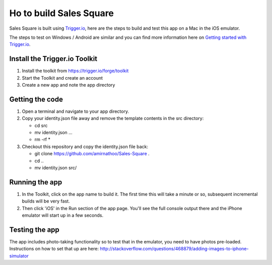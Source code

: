 Ho to build Sales Square
========================

Sales Square is built using `Trigger.io <https://trigger.io>`_, here are the steps to build and test this app on a Mac in the iOS emulator.

The steps to test on Windows / Android are similar and you can find more information here on `Getting started with Trigger.io <http://current-docs.trigger.io/getting-started/index.html>`_.

Install the Trigger.io Toolkit
-------------------------------

1. Install the toolkit from https://trigger.io/forge/toolkit
2. Start the Toolkit and create an account
3. Create a new app and note the app directory

Getting the code
----------------

1. Open a terminal and navigate to your app directory.
2. Copy your identity.json file away and remove the template contents in the src directory:

   * cd src
   * mv identity.json ...
   * rm -rf *

3. Checkout this repository and copy the identity.json file back:

   * git clone https://github.com/amirnathoo/Sales-Square .
   * cd ..
   * mv identity.json src/

Running the app
---------------

1. In the Toolkit, click on the app name to build it. The first time this will take a minute or so, subsequent incremental builds will be very fast.

2. Then click 'iOS' in the Run section of the app page. You'll see the full console output there and the iPhone emulator will start up in a few seconds.

Testing the app
---------------

The app includes photo-taking functionality so to test that in the emulator, you need to have photos pre-loaded. Instructions on how to set that up are here:
http://stackoverflow.com/questions/468879/adding-images-to-iphone-simulator